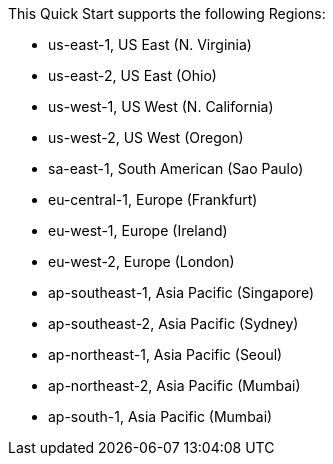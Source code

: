 This Quick Start supports the following Regions:

* us-east-1, US East (N. Virginia)
* us-east-2, US East (Ohio)
* us-west-1, US West (N. California)
* us-west-2, US West (Oregon)
* sa-east-1, South American (Sao Paulo)
* eu-central-1, Europe (Frankfurt)
* eu-west-1, Europe (Ireland)
* eu-west-2, Europe (London)
* ap-southeast-1, Asia Pacific (Singapore)
* ap-southeast-2, Asia Pacific (Sydney)
* ap-northeast-1, Asia Pacific (Seoul)
* ap-northeast-2, Asia Pacific (Mumbai)
* ap-south-1, Asia Pacific (Mumbai)
//Full list: https://docs.aws.amazon.com/general/latest/gr/rande.html

